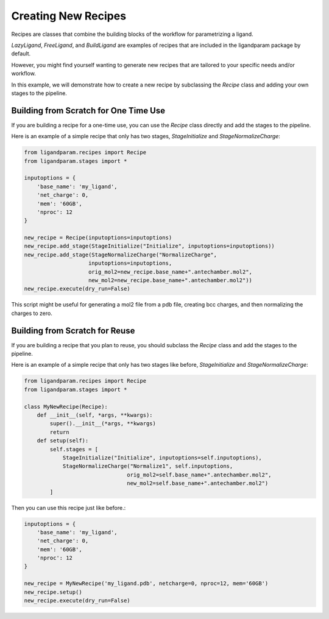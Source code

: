 Creating New Recipes
=====================

Recipes are classes that combine the building blocks of the workflow for parametrizing a ligand. 

`LazyLigand`, `FreeLigand`, and `BuildLigand` are examples of recipes that are included in the ligandparam package by default.

However, you might find yourself wanting to generate new recipes that are tailored to your specific needs and/or workflow.

In this example, we will demonstrate how to create a new recipe by subclassing the `Recipe` class and adding your own stages to the pipeline.

Building from Scratch for One Time Use
--------------------------------------

If you are building a recipe for a one-time use, you can use the `Recipe` class directly and add the stages to the pipeline.

Here is an example of a simple recipe that only has two stages, `StageInitialize` and `StageNormalizeCharge`:

.. code-block:: python

    from ligandparam.recipes import Recipe
    from ligandparam.stages import *

    inputoptions = {
        'base_name': 'my_ligand',
        'net_charge': 0,
        'mem': '60GB',
        'nproc': 12
    }

    new_recipe = Recipe(inputoptions=inputoptions)
    new_recipe.add_stage(StageInitialize("Initialize", inputoptions=inputoptions))
    new_recipe.add_stage(StageNormalizeCharge("NormalizeCharge", 
                        inputoptions=inputoptions, 
                        orig_mol2=new_recipe.base_name+".antechamber.mol2",
                        new_mol2=new_recipe.base_name+".antechamber.mol2"))
    new_recipe.execute(dry_run=False)

This script might be useful for generating a mol2 file from a pdb file, creating bcc charges, and then normalizing the charges to zero.


Building from Scratch for Reuse
-------------------------------

If you are building a recipe that you plan to reuse, you should subclass the `Recipe` class and add the stages to the pipeline.

Here is an example of a simple recipe that only has two stages like before, `StageInitialize` and `StageNormalizeCharge`:

.. code-block:: python

    from ligandparam.recipes import Recipe
    from ligandparam.stages import *

    class MyNewRecipe(Recipe):
        def __init__(self, *args, **kwargs):
            super().__init__(*args, **kwargs)
            return
        def setup(self):
            self.stages = [
                StageInitialize("Initialize", inputoptions=self.inputoptions),
                StageNormalizeCharge("Normalize1", self.inputoptions, 
                                    orig_mol2=self.base_name+".antechamber.mol2", 
                                    new_mol2=self.base_name+".antechamber.mol2")
            ]

Then you can use this recipe just like before.:

.. code-block:: python

    inputoptions = {
        'base_name': 'my_ligand',
        'net_charge': 0,
        'mem': '60GB',
        'nproc': 12
    }

    new_recipe = MyNewRecipe('my_ligand.pdb', netcharge=0, nproc=12, mem='60GB')
    new_recipe.setup()
    new_recipe.execute(dry_run=False)
